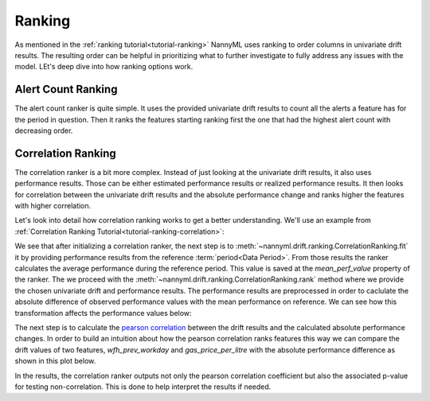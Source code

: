 .. _how-ranking:

=======
Ranking
=======

As mentioned in the :ref:`ranking tutorial<tutorial-ranking>` NannyML uses ranking to order columns in
univariate drift results. The resulting order can be helpful in prioritizing what to further investigate
to fully address any issues with the model. LEt's deep dive into how ranking options work.

Alert Count Ranking
===================

The alert count ranker is quite simple. It uses the provided univariate drift results to count all the alerts a feature
has for the period in question. Then it ranks the features starting ranking first the one that had the highest
alert count with decreasing order.

.. _how-ranking-correlation:

Correlation Ranking
===================

The correlation ranker is a bit more complex. Instead of just looking at the univariate drift results, it also
uses performance results. Those can be either estimated performance results or realized performance results.
It then looks for correlation between the univariate drift results and the absolute performance change and ranks
higher the features with higher correlation.

Let's look into detail how correlation ranking works to get a better understanding.
We'll use an example from :ref:`Correlation Ranking Tutorial<tutorial-ranking-correlation>`:

.. nbimport::
    :path: ./example_notebooks/How it Works - Ranking.ipynb
    :cells: 1

.. nbtable::
    :path: ./example_notebooks/How it Works - Ranking.ipynb
    :cell: 2


We see that after initializing a correlation ranker, the next step is to 
:meth:`~nannyml.drift.ranking.CorrelationRanking.fit` it by providing performance results
from the reference :term:`period<Data Period>`. From those results the ranker calculates
the average performance during the reference period. This value is saved at the `mean_perf_value` property of the ranker.
The we proceed with the :meth:`~nannyml.drift.ranking.CorrelationRanking.rank` method where we provide
the chosen univariate drift and performance results. The performance results are preprocessed
in order to caclulate the absolute difference of observed performance values with the mean performance
on reference. We can see how this transformation affects the performance values below:

.. nbimport::
    :path: ./example_notebooks/How it Works - Ranking.ipynb
    :cells: 3

.. image:: /_static/how-it-works-ranking-abs-perf.svg

The next step is to calculate the `pearson correlation`_ between the drift results and the calculated
absolute performance changes. In order to build an intuition about how the pearson correlation ranks
features this way we can compare the drift values of two features,
`wfh_prev_workday` and `gas_price_per_litre` with the absolute performance difference
as shown in this plot below.

.. nbimport::
    :path: ./example_notebooks/How it Works - Ranking.ipynb
    :cells: 5

.. image:: /_static/how-it-works-ranking-abs-perf-features-compare.svg

In the results, the correlation ranker outputs not only the pearson correlation coefficient but
also the associated p-value for testing non-correlation. This is done to help interpret the
results if needed.

.. _`pearson correlation`: https://en.wikipedia.org/wiki/Pearson_correlation_coefficient
